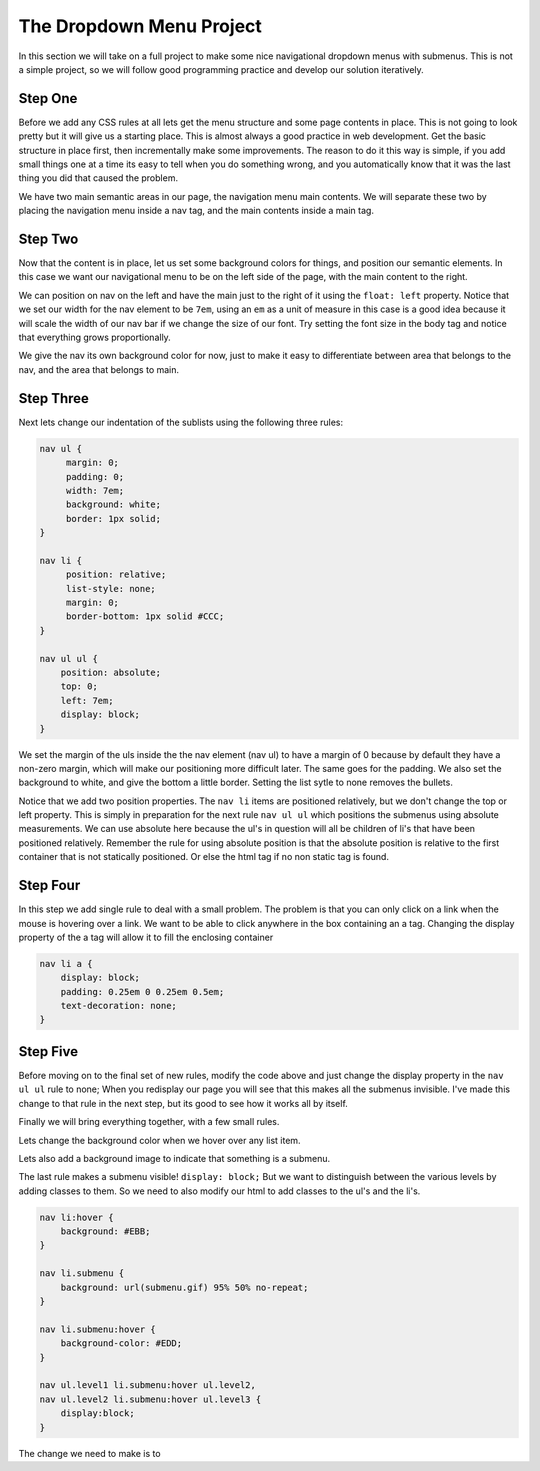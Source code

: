 The Dropdown Menu Project
=========================

In this section we will take on a full project to make some nice navigational dropdown menus with submenus.  This is not a simple project, so we will follow good programming practice and develop our solution iteratively.

Step One
--------

Before we add any CSS rules at all lets get the menu structure and some page contents in place.   This is not going to look pretty but it will give us a starting place.  This  is almost always a good practice in web development.  Get the basic structure in place first, then incrementally make some improvements.  The reason to do it this way is simple, if you add small things one at a time its easy to tell when you do something wrong, and you automatically know that it was the last thing you did that caused the problem.

We have two main semantic areas in our page, the navigation menu main contents.  We will separate these two by placing the navigation menu inside a nav tag, and the main contents inside a main tag.

.. activecode:: menu_1
   :language: html
   
   <html>
   <head>
   <title>SubMenus</title>
   <style type='text/css'>

   </style>
   </head>
   <body>

   <h1>Fundamentals of Web Programming</h1>

   <nav>
   <ul >
    <li><a href='/'>Home</a></li>
    <li><a href='/services/'>Syllabus</a>
     <ul>
      <li><a href='/services/strategy/'>Text Book</a></li>
      <li><a href='/services/optimize/'>Office Hours</a></li>
      <li><a href='/services/guidance/'>Grading Policy</a></li>
      <li><a href='/services/training/'>Learning Goals</a></li>
     </ul>
    </li>
    <li><a href='/events/'>Resources</a></li>
    <li><a href='/pubs/'>Publications</a>
     <ul>
      <li><a href='/pubs/articles/'>Articles</a></li>
      <li><a href='/pubs/tuts/'>Tutorials</a>
       <ul>
        <li><a href='/pubs/tuts/html/'>HTML</a></li>
        <li><a href='/pubs/tuts/css/'>CSS</a></li>
        <li><a href='/pubs/tuts/svg/'>SVG</a></li>
        <li><a href='/pubs/tuts/xml/'>XML</a></li>
       </ul>
      </li>
      <li><a href='/pubs/wpapers/'>Assignments</a></li>
     </ul>
    </li>
    <li><a href='/contact/'>Contact</a></li>
   </ul>
   </nav>

   <main>
   <p>
   Lorem ipsum, dolor sit amet, consectetuer adipiscing elit, sed diam nonummy nibh euismod tincidunt ut laoreet dolore magna aliquam erat volutpat. Ut wisi enim ad minim veniam, quis nostrud exerci tation ullamcorper suscipit lobortis nisl ut aliquip ex ea commodo consequat.
    Duis autem vel eum iriure dolor in hendrerit in vulputate velit esse molestie consequat, vel illum dolore eu feugiat nulla facilisis at vero eros et accumsan et iusto odio dignissim qui blandit praesent luptatum zzril delenit augue duis dolore te feugait nulla facilisi.
   Lorem ipsum, dolor sit amet, consectetuer adipiscing elit, sed diam nonummy nibh euismod tincidunt ut laoreet dolore magna aliquam erat volutpat. Ut wisi enim ad minim veniam, quis nostrud exerci tation ullamcorper suscipit lobortis nisl ut aliquip ex ea commodo consequat. Duis autem vel eum iriure dolor in hendrerit in vulputate velit esse molestie consequat, vel illum dolore eu feugiat nulla facilisis at vero eros et accumsan et iusto odio dignissim qui blandit praesent luptatum zzril delenit augue duis dolore te feugait nulla facilisi.
   Lorem ipsum, dolor sit amet, consectetuer adipiscing elit, sed diam nonummy nibh euismod tincidunt ut laoreet dolore magna aliquam erat volutpat. Ut wisi enim ad minim veniam, quis nostrud exerci tation ullamcorper suscipit lobortis nisl ut aliquip ex ea commodo consequat.
   </p>
   </main>
   </body>
   </html>



Step Two
--------

Now that the content is in place, let us set some background colors for things, and position our semantic elements.  In this case we want our navigational menu to be on the left side of the page, with the main content to the right.

We can position on nav on the left and have the main just to the right of it using the ``float: left`` property.  Notice that we set our width for the nav element to be ``7em``, using an ``em`` as a unit of measure in this case is a good idea because it will scale the width of our nav bar if we change the size of our font.  Try setting the font size in the body tag and notice that everything grows proportionally.

We give the nav its own background color for now, just to make it easy to differentiate between area that belongs to the nav, and the area that belongs to main.

.. activecode:: menu_2
   :language: html
   
   <html>
   <head>
   <title>SubMenus</title>
   <style type='text/css'>
   body {
       background: #EEE; 
       color: #000;
   }

   h1 {
       color: #AAA; 
       border-bottom: 1px solid; 
       margin-bottom: 0;
   }

   main {
       color: #CCC; 
       margin-left: 7em; 
       padding: 1px 0 1px 5%;
       border-left: 1px solid;
   }

   nav {
       float: left;
       width: 7em;
       background: #FDD;
   }
   </style>
   </head>
   <body>

   <h1>Fundamentals of Web Programming</h1>

   <nav>
   <ul>
    <li><a href='/'>Home</a></li>
    <li><a href='/services/'>Syllabus</a>
     <ul>
      <li><a href='/services/strategy/'>Text Book</a></li>
      <li><a href='/services/optimize/'>Office Hours</a></li>
      <li><a href='/services/guidance/'>Grading Policy</a></li>
      <li><a href='/services/training/'>Learning Goals</a></li>
     </ul>
    </li>
    <li><a href='/events/'>Resources</a></li>
    <li><a href='/pubs/'>Publications</a>
     <ul>
      <li><a href='/pubs/articles/'>Articles</a></li>
      <li><a href='/pubs/tuts/'>Tutorials</a>
       <ul>
        <li><a href='/pubs/tuts/html/'>HTML</a></li>
        <li><a href='/pubs/tuts/css/'>CSS</a></li>
        <li><a href='/pubs/tuts/svg/'>SVG</a></li>
        <li><a href='/pubs/tuts/xml/'>XML</a></li>
       </ul>
      </li>
      <li><a href='/pubs/wpapers/'>Assignments</a></li>
     </ul>
    </li>
    <li><a href='/contact/'>Contact</a></li>
   </ul>
   </nav>

   <main>
   <p>
   Lorem ipsum, dolor sit amet, consectetuer adipiscing elit, sed diam nonummy nibh euismod tincidunt ut laoreet dolore magna aliquam erat volutpat. Ut wisi enim ad minim veniam, quis nostrud exerci tation ullamcorper suscipit lobortis nisl ut aliquip ex ea commodo consequat.
    Duis autem vel eum iriure dolor in hendrerit in vulputate velit esse molestie consequat, vel illum dolore eu feugiat nulla facilisis at vero eros et accumsan et iusto odio dignissim qui blandit praesent luptatum zzril delenit augue duis dolore te feugait nulla facilisi.
   Lorem ipsum, dolor sit amet, consectetuer adipiscing elit, sed diam nonummy nibh euismod tincidunt ut laoreet dolore magna aliquam erat volutpat. Ut wisi enim ad minim veniam, quis nostrud exerci tation ullamcorper suscipit lobortis nisl ut aliquip ex ea commodo consequat. Duis autem vel eum iriure dolor in hendrerit in vulputate velit esse molestie consequat, vel illum dolore eu feugiat nulla facilisis at vero eros et accumsan et iusto odio dignissim qui blandit praesent luptatum zzril delenit augue duis dolore te feugait nulla facilisi.
   Lorem ipsum, dolor sit amet, consectetuer adipiscing elit, sed diam nonummy nibh euismod tincidunt ut laoreet dolore magna aliquam erat volutpat. Ut wisi enim ad minim veniam, quis nostrud exerci tation ullamcorper suscipit lobortis nisl ut aliquip ex ea commodo consequat.

   </p>
   </main>
   </body>
   </html>
   

Step Three
----------

Next lets change our indentation of the sublists using the following three rules:

.. code-block:: css

   nav ul {
        margin: 0; 
        padding: 0; 
        width: 7em; 
        background: white;
        border: 1px solid;
   }

   nav li {
        position: relative;
        list-style: none; 
        margin: 0;
        border-bottom: 1px solid #CCC;
   }

   nav ul ul {
       position: absolute;
       top: 0;
       left: 7em;
       display: block;
   }
   
We set the margin of the uls inside the the nav element (nav ul) to have a margin of 0 because by default they have a non-zero margin, which will make our positioning more difficult later.  The same goes for the padding.  We also set the background to white, and give the bottom a little border.  Setting the list sytle to none removes the bullets. 

Notice that we add two position properties.  The ``nav li`` items are positioned relatively, but we don't change the top or left property.  This is simply in preparation for the next rule  ``nav ul ul`` which positions the submenus using absolute measurements.  We can use absolute here because the ul's in question will all be children of li's that have been positioned relatively.  Remember the rule for using absolute position is that the absolute position is relative to the first container that is not statically positioned.  Or else the html tag if no non static tag is found.

.. activecode:: menu_3
   :language: html
   
   <html>
   <head>
   <title>SubMenus</title>
   <style type='text/css'>
   body {
       background: #EEE; 
       color: #000;
   }

   h1 {
       color: #AAA; 
       border-bottom: 1px solid; 
       margin-bottom: 0;
   }

   main {
       color: #CCC; 
       margin-left: 7em; 
       padding: 1px 0 1px 5%;
       border-left: 1px solid;
   }

   nav {
       float: left;
       width: 7em;
       background: #FDD;
   }

   nav ul {
        margin: 0; 
        padding: 0; 
        width: 7em; 
        background: white;
        border: 1px solid;
   }

   nav li {
        position: relative;
        list-style: none; 
        margin: 0;
        border-bottom: 1px solid #CCC;
   }

   nav ul ul {
       position: absolute;
       top: 0;
       left: 7em;
       display: block;
   }
   
   </style>
   </head>
   <body>

   <h1>Fundamentals of Web Programming</h1>

   <nav>
   <ul >
    <li><a href='/'>Home</a></li>
    <li><a href='/services/'>Syllabus</a>
     <ul>
      <li><a href='/services/strategy/'>Text Book</a></li>
      <li><a href='/services/optimize/'>Office Hours</a></li>
      <li><a href='/services/guidance/'>Grading Policy</a></li>
      <li><a href='/services/training/'>Learning Goals</a></li>
     </ul>
    </li>
    <li><a href='/events/'>Resources</a></li>
    <li><a href='/pubs/'>Publications</a>
     <ul>
      <li><a href='/pubs/articles/'>Articles</a></li>
      <li><a href='/pubs/tuts/'>Tutorials</a>
       <ul>
        <li><a href='/pubs/tuts/html/'>HTML</a></li>
        <li><a href='/pubs/tuts/css/'>CSS</a></li>
        <li><a href='/pubs/tuts/svg/'>SVG</a></li>
        <li><a href='/pubs/tuts/xml/'>XML</a></li>
       </ul>
      </li>
      <li><a href='/pubs/wpapers/'>Assignments</a></li>
     </ul>
    </li>
    <li><a href='/contact/'>Contact</a></li>
   </ul>
   </nav>

   <main>
   <p>
   Lorem ipsum, dolor sit amet, consectetuer adipiscing elit, sed diam nonummy nibh euismod tincidunt ut laoreet dolore magna aliquam erat volutpat. Ut wisi enim ad minim veniam, quis nostrud exerci tation ullamcorper suscipit lobortis nisl ut aliquip ex ea commodo consequat.
    Duis autem vel eum iriure dolor in hendrerit in vulputate velit esse molestie consequat, vel illum dolore eu feugiat nulla facilisis at vero eros et accumsan et iusto odio dignissim qui blandit praesent luptatum zzril delenit augue duis dolore te feugait nulla facilisi.
   Lorem ipsum, dolor sit amet, consectetuer adipiscing elit, sed diam nonummy nibh euismod tincidunt ut laoreet dolore magna aliquam erat volutpat. Ut wisi enim ad minim veniam, quis nostrud exerci tation ullamcorper suscipit lobortis nisl ut aliquip ex ea commodo consequat. Duis autem vel eum iriure dolor in hendrerit in vulputate velit esse molestie consequat, vel illum dolore eu feugiat nulla facilisis at vero eros et accumsan et iusto odio dignissim qui blandit praesent luptatum zzril delenit augue duis dolore te feugait nulla facilisi.
   Lorem ipsum, dolor sit amet, consectetuer adipiscing elit, sed diam nonummy nibh euismod tincidunt ut laoreet dolore magna aliquam erat volutpat. Ut wisi enim ad minim veniam, quis nostrud exerci tation ullamcorper suscipit lobortis nisl ut aliquip ex ea commodo consequat.

   </p>

   </main>

   </body>
   </html>
   

Step Four
---------

In this step we add single rule to deal with a small problem.  The problem is that you can only click on a link when the mouse is hovering over a link.  We want to be able to click anywhere in the box containing an a tag.  Changing the display property of the a tag will allow it to fill the enclosing container

.. code-block:: css

   nav li a {
       display: block; 
       padding: 0.25em 0 0.25em 0.5em;
       text-decoration: none; 
   }
   

.. activecode:: menu_4
   :language: html
   
   <html>
   <head>
   <title>SubMenus</title>
   <style type='text/css'>
   body {
       background: #EEE; 
       color: #000;
   }

   h1 {
       color: #AAA; 
       border-bottom: 1px solid; 
       margin-bottom: 0;
   }

   main {
       color: #CCC; 
       margin-left: 7em; 
       padding: 1px 0 1px 5%;
       border-left: 1px solid;
   }

   nav {
       float: left;
       width: 7em;
       background: #FDD;
   }

   nav ul {
        margin: 0; 
        padding: 0; 
        width: 7em; 
        background: white;
        border: 1px solid;
   }

   nav li {
        position: relative; 
        list-style: none; 
        margin: 0;
        border-bottom: 1px solid #CCC;
   }
   
   nav ul ul {
       position: absolute; 
       top: 0; 
       left: 7em;
       display: block;
   }
   
   nav li a {
       display: block; 
       padding: 0.25em 0 0.25em 0.5em;
       text-decoration: none; 
   }
   
   </style>
   </head>
   <body>

   <h1>Fundamentals of Web Programming</h1>

   <nav>
   <ul class='level1'>
    <li><a href='/'>Home</a></li>
    <li class='submenuu'><a href='/services/'>Syllabus</a>
     <ul class='level2'>
      <li><a href='/services/strategy/'>Text Book</a></li>
      <li><a href='/services/optimize/'>Office Hours</a></li>
      <li><a href='/services/guidance/'>Grading Policy</a></li>
      <li><a href='/services/training/'>Learning Goals</a></li>
     </ul>
    </li>
    <li><a href='/events/'>Resources</a></li>
    <li class='submenuu'><a href='/pubs/'>Publications</a>
     <ul class='level2'>
      <li><a href='/pubs/articles/'>Articles</a></li>
      <li class='submenuu'><a href='/pubs/tuts/'>Tutorials</a>
       <ul class='level3'>
        <li><a href='/pubs/tuts/html/'>HTML</a></li>
        <li><a href='/pubs/tuts/css/'>CSS</a></li>
        <li><a href='/pubs/tuts/svg/'>SVG</a></li>
        <li><a href='/pubs/tuts/xml/'>XML</a></li>
       </ul>
      </li>
      <li><a href='/pubs/wpapers/'>Assignments</a></li>
     </ul>
    </li>
    <li><a href='/contact/'>Contact</a></li>
   </ul>
   </nav>

   <main>
   <p>
   Lorem ipsum, dolor sit amet, consectetuer adipiscing elit, sed diam nonummy nibh euismod tincidunt ut laoreet dolore magna aliquam erat volutpat. Ut wisi enim ad minim veniam, quis nostrud exerci tation ullamcorper suscipit lobortis nisl ut aliquip ex ea commodo consequat.
    Duis autem vel eum iriure dolor in hendrerit in vulputate velit esse molestie consequat, vel illum dolore eu feugiat nulla facilisis at vero eros et accumsan et iusto odio dignissim qui blandit praesent luptatum zzril delenit augue duis dolore te feugait nulla facilisi.
   Lorem ipsum, dolor sit amet, consectetuer adipiscing elit, sed diam nonummy nibh euismod tincidunt ut laoreet dolore magna aliquam erat volutpat. Ut wisi enim ad minim veniam, quis nostrud exerci tation ullamcorper suscipit lobortis nisl ut aliquip ex ea commodo consequat. Duis autem vel eum iriure dolor in hendrerit in vulputate velit esse molestie consequat, vel illum dolore eu feugiat nulla facilisis at vero eros et accumsan et iusto odio dignissim qui blandit praesent luptatum zzril delenit augue duis dolore te feugait nulla facilisi.
   Lorem ipsum, dolor sit amet, consectetuer adipiscing elit, sed diam nonummy nibh euismod tincidunt ut laoreet dolore magna aliquam erat volutpat. Ut wisi enim ad minim veniam, quis nostrud exerci tation ullamcorper suscipit lobortis nisl ut aliquip ex ea commodo consequat.

   </p>

   </main>

   </body>
   </html>


Step Five
---------

Before moving on to the final set of new rules, modify the code above and just change the display property in the ``nav ul ul`` rule to none;  When you redisplay our page you will see that this makes all the submenus invisible.  I've made this change to that rule in the next step, but its good to see how it works all by itself.
   
Finally we will bring everything together, with a few small rules. 

Lets change the background color when we hover over any list item.

Lets also add a background image to indicate that something is a submenu.

The last rule makes a submenu visible!  ``display: block;``  But we want to distinguish between the various levels by adding classes to them.  So we need to also modify our html to add classes to the ul's and the li's.

.. code-block:: css

   nav li:hover {
       background: #EBB;
   }

   nav li.submenu {
       background: url(submenu.gif) 95% 50% no-repeat;
   }

   nav li.submenu:hover {
       background-color: #EDD;
   }

   nav ul.level1 li.submenu:hover ul.level2, 
   nav ul.level2 li.submenu:hover ul.level3 {
       display:block;
   }

The change we need to make is to 

.. activecode:: menu_5
   :language: html
   
   <html>
   <head>
   <title>SubMenus</title>
   <style type='text/css'>
   body {
       background: #EEE; 
       color: #000;
   }

   h1 {
       color: #AAA; 
       border-bottom: 1px solid; 
       margin-bottom: 0;
   }

   main {
       color: #CCC; 
       margin-left: 7em; 
       padding: 1px 0 1px 5%;
       border-left: 1px solid;
   }

   nav {
       float: left;
       width: 7em;
       background: #FDD;
   }

   nav ul {
        margin: 0; 
        padding: 0; 
        width: 7em; 
        background: white;
        border: 1px solid;
   }

   nav li {
        position: relative; 
        list-style: none; 
        margin: 0;
        border-bottom: 1px solid #CCC;
   }
   
   nav ul ul {
       position: absolute; 
       top: 0; 
       left: 7em;
       display: none;
   }
   
   nav li a {
       display: block; 
       padding: 0.25em 0 0.25em 0.5em;
       text-decoration: none; 
   }
   
   nav li:hover {
       background: #EBB;
   }

   nav li.submenu {
       background: url(submenu.gif) 95% 50% no-repeat;
   }

   nav li.submenu:hover {
       background-color: #EDD;
   }



   nav ul.level1 li.submenu:hover ul.level2, 
   nav ul.level2 li.submenu:hover ul.level3 {
       display:block;
   }
   </style>
   </head>
   <body>

   <h1>Fundamentals of Web Programming</h1>

   <nav>
   <ul class='level1'>
    <li><a href='/'>Home</a></li>
    <li class='submenuu'><a href='/services/'>Syllabus</a>
     <ul class='level2'>
      <li><a href='/services/strategy/'>Text Book</a></li>
      <li><a href='/services/optimize/'>Office Hours</a></li>
      <li><a href='/services/guidance/'>Grading Policy</a></li>
      <li><a href='/services/training/'>Learning Goals</a></li>
     </ul>
    </li>
    <li><a href='/events/'>Resources</a></li>
    <li class='submenuu'><a href='/pubs/'>Publications</a>
     <ul class='level2'>
      <li><a href='/pubs/articles/'>Articles</a></li>
      <li class='submenuu'><a href='/pubs/tuts/'>Tutorials</a>
       <ul class='level3'>
        <li><a href='/pubs/tuts/html/'>HTML</a></li>
        <li><a href='/pubs/tuts/css/'>CSS</a></li>
        <li><a href='/pubs/tuts/svg/'>SVG</a></li>
        <li><a href='/pubs/tuts/xml/'>XML</a></li>
       </ul>
      </li>
      <li><a href='/pubs/wpapers/'>Assignments</a></li>
     </ul>
    </li>
    <li><a href='/contact/'>Contact</a></li>
   </ul>
   </nav>

   <main>
   <p>
   Lorem ipsum, dolor sit amet, consectetuer adipiscing elit, sed diam nonummy nibh euismod tincidunt ut laoreet dolore magna aliquam erat volutpat. Ut wisi enim ad minim veniam, quis nostrud exerci tation ullamcorper suscipit lobortis nisl ut aliquip ex ea commodo consequat.
    Duis autem vel eum iriure dolor in hendrerit in vulputate velit esse molestie consequat, vel illum dolore eu feugiat nulla facilisis at vero eros et accumsan et iusto odio dignissim qui blandit praesent luptatum zzril delenit augue duis dolore te feugait nulla facilisi.
   Lorem ipsum, dolor sit amet, consectetuer adipiscing elit, sed diam nonummy nibh euismod tincidunt ut laoreet dolore magna aliquam erat volutpat. Ut wisi enim ad minim veniam, quis nostrud exerci tation ullamcorper suscipit lobortis nisl ut aliquip ex ea commodo consequat. Duis autem vel eum iriure dolor in hendrerit in vulputate velit esse molestie consequat, vel illum dolore eu feugiat nulla facilisis at vero eros et accumsan et iusto odio dignissim qui blandit praesent luptatum zzril delenit augue duis dolore te feugait nulla facilisi.
   Lorem ipsum, dolor sit amet, consectetuer adipiscing elit, sed diam nonummy nibh euismod tincidunt ut laoreet dolore magna aliquam erat volutpat. Ut wisi enim ad minim veniam, quis nostrud exerci tation ullamcorper suscipit lobortis nisl ut aliquip ex ea commodo consequat.

   </p>

   </main>

   </body>
   </html>
   
  